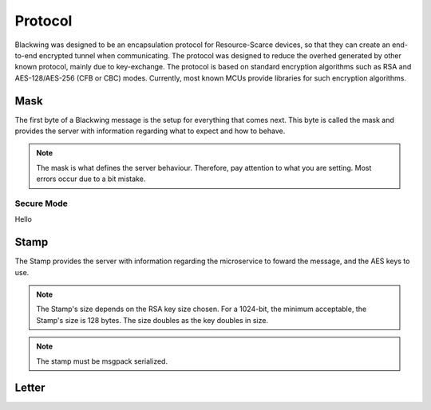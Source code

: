 Protocol
=====

Blackwing was designed to be an encapsulation protocol for Resource-Scarce devices, so that they can create an end-to-end encrypted tunnel when communicating. The protocol was designed to reduce the overhed generated by other known protocol, mainly due to key-exchange. The protocol is based on standard encryption algorithms such as RSA and AES-128/AES-256 (CFB or CBC) modes. Currently, most known MCUs provide libraries for such encryption algorithms.

.. _Mask:

Mask
------------

The first byte of a Blackwing message is the setup for everything that comes next. This byte is called the mask and provides the server with information regarding what to expect and how to behave. 

.. note::
  
   The mask is what defines the server behaviour. Therefore, pay attention to what you are setting. Most errors occur due to a bit mistake. 
   
.. drawio-figure:: example.drawio
   :format: png


.. _SecureMode:

Secure Mode
~~~~~~~~

Hello
  
.. _Stamp:

Stamp
------------

The Stamp provides the server with information regarding the microservice to foward the message, and the AES keys to use. 

.. note::

  The Stamp's size depends on the RSA key size chosen. For a 1024-bit, the minimum acceptable, the Stamp's size is 128 bytes. The size doubles as the key doubles in size.

.. note::

  The stamp must be msgpack serialized.
  
.. _Letter:

Letter
------------
